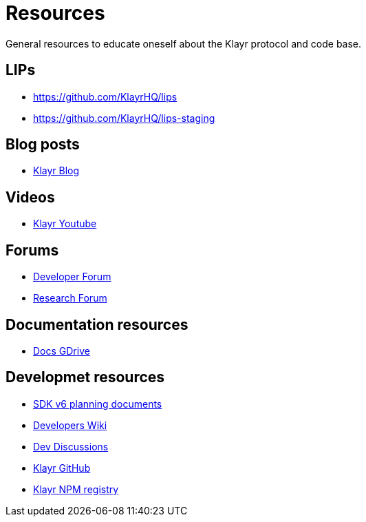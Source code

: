 = Resources

General resources to educate oneself about the Klayr protocol and code base.

== LIPs

* https://github.com/KlayrHQ/lips
* https://github.com/KlayrHQ/lips-staging

== Blog posts

* https://klayr.com/blog[Klayr Blog^]

== Videos

* https://www.youtube.com/c/KlayrHQ/videos[Klayr Youtube^]

== Forums

* https://dev.klayr.com/[Developer Forum^]
* https://research.klayr.com/[Research Forum^]

== Documentation resources

* https://drive.google.com/drive/folders/1HXQgnbiOT8LpUsz_YPguDbCaAV6hcjiF[Docs GDrive^]

== Developmet resources

* https://drive.google.com/drive/folders/1cfBjqjpjMmiGLLZQlNGqycuHvc3NxnnW[SDK v6 planning documents^]
* https://dev-wiki.lightcurve.io/[Developers Wiki^]
* https://github.com/KlayrHQ/discussions/discussions/categories/research-development[Dev Discussions^]
* https://github.com/KlayrHQ[Klayr GitHub^]
* https://npm.klayr.com/[Klayr NPM registry]
